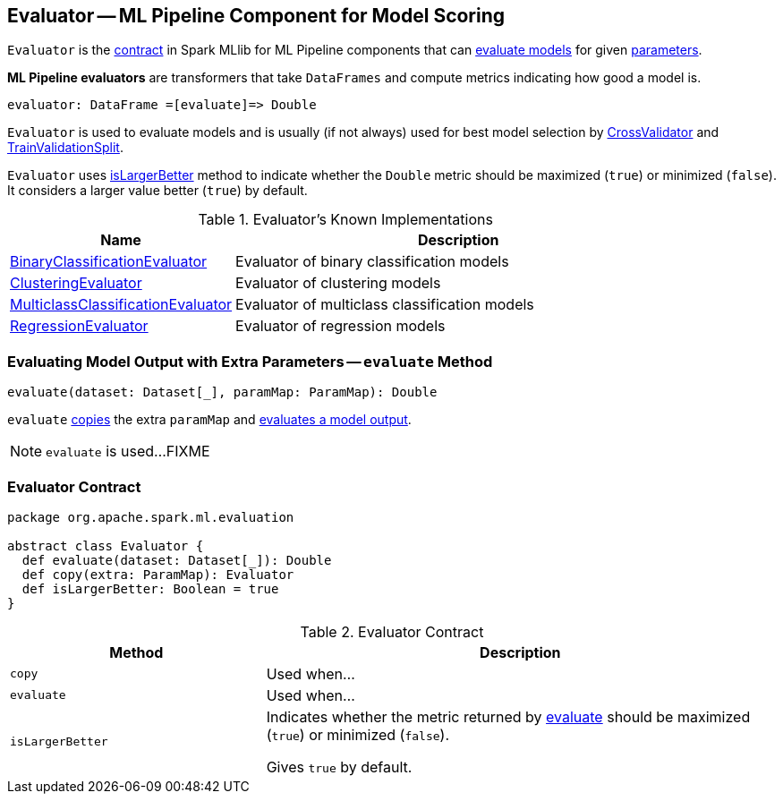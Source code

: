 == [[Evaluator]] Evaluator -- ML Pipeline Component for Model Scoring

`Evaluator` is the <<contract, contract>> in Spark MLlib for ML Pipeline components that can <<evaluate, evaluate models>> for given link:spark-mllib-Params.adoc[parameters].

*ML Pipeline evaluators* are transformers that take `DataFrames` and compute metrics indicating how good a model is.

```
evaluator: DataFrame =[evaluate]=> Double
```

`Evaluator` is used to evaluate models and is usually (if not always) used for best model selection by link:spark-mllib-CrossValidator.adoc#evaluator[CrossValidator] and link:spark-mllib-TrainValidationSplit.adoc#evaluator[TrainValidationSplit].

`Evaluator` uses <<isLargerBetter, isLargerBetter>> method to indicate whether the `Double` metric should be maximized (`true`) or minimized (`false`). It considers a larger value better (`true`) by default.

[[known-implementations]]
.Evaluator's Known Implementations
[width="100%",cols="1,2",options="header"]
|===
| Name
| Description

| link:spark-mllib-BinaryClassificationEvaluator.adoc[BinaryClassificationEvaluator]
| Evaluator of binary classification models

| link:spark-mllib-ClusteringEvaluator.adoc[ClusteringEvaluator]
| Evaluator of clustering models

| link:spark-mllib-MulticlassClassificationEvaluator.adoc[MulticlassClassificationEvaluator]
| Evaluator of multiclass classification models

| link:spark-mllib-RegressionEvaluator.adoc[RegressionEvaluator]
| Evaluator of regression models
|===

=== [[evaluate-paramMap]] Evaluating Model Output with Extra Parameters -- `evaluate` Method

[source, scala]
----
evaluate(dataset: Dataset[_], paramMap: ParamMap): Double
----

`evaluate` <<copy, copies>> the extra `paramMap` and <<evaluate, evaluates a model output>>.

NOTE: `evaluate` is used...FIXME

=== [[contract]] Evaluator Contract

[source, scala]
----
package org.apache.spark.ml.evaluation

abstract class Evaluator {
  def evaluate(dataset: Dataset[_]): Double
  def copy(extra: ParamMap): Evaluator
  def isLargerBetter: Boolean = true
}
----

.Evaluator Contract
[cols="1,2",options="header",width="100%"]
|===
| Method
| Description

| [[copy]] `copy`
| Used when...

| [[evaluate]] `evaluate`
| Used when...

| [[isLargerBetter]] `isLargerBetter`
| Indicates whether the metric returned by <<evaluate, evaluate>> should be maximized (`true`) or minimized (`false`).

Gives `true` by default.
|===

